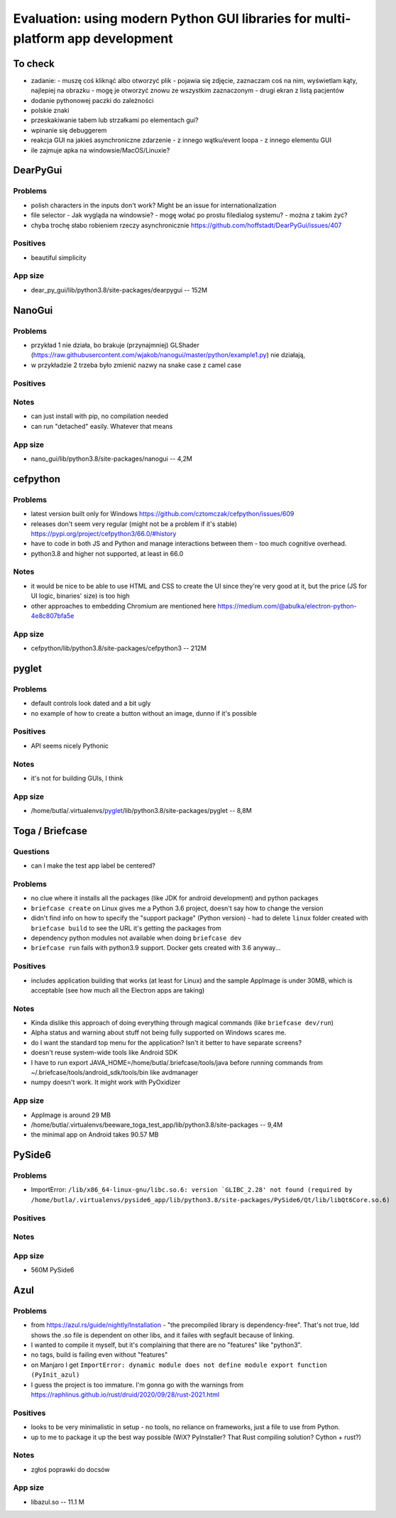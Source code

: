 Evaluation: using modern Python GUI libraries for multi-platform app development
================================================================================

.. post::
   :author: Michal Bultrowicz
   :tags: Python, GUI, Windows, Linux, MacOS

To check
--------

- zadanie:
  - muszę coś kliknąć albo otworzyć plik
  - pojawia się zdjęcie, zaznaczam coś na nim, wyświetlam kąty, najlepiej na obrazku
  - mogę je otworzyć znowu ze wszystkim zaznaczonym
  - drugi ekran z listą pacjentów
- dodanie pythonowej paczki do zależności
- polskie znaki
- przeskakiwanie tabem lub strzałkami po elementach gui?
- wpinanie się debuggerem
- reakcja GUI na jakieś asynchroniczne zdarzenie
  - z innego wątku/event loopa
  - z innego elementu GUI
- ile zajmuje apka na windowsie/MacOS/Linuxie?



DearPyGui
---------

Problems
~~~~~~~~

- polish characters in the inputs don't work? Might be an issue for internationalization
- file selector
  - Jak wygląda na windowsie?
  - mogę wołać po prostu filedialog systemu?
  - można z takim żyć?
- chyba trochę słabo robieniem rzeczy asynchronicznie https://github.com/hoffstadt/DearPyGui/issues/407

Positives
~~~~~~~~~

- beautiful simplicity

App size
~~~~~~~~

- dear_py_gui/lib/python3.8/site-packages/dearpygui -- 152M



NanoGui
-------

Problems
~~~~~~~~

- przykład 1 nie działa, bo brakuje (przynajmniej) GLShader (https://raw.githubusercontent.com/wjakob/nanogui/master/python/example1.py) nie działają,
- w przykładzie 2 trzeba było zmienić nazwy na snake case z camel case


Positives
~~~~~~~~~

Notes
~~~~~

- can just install with pip, no compilation needed
- can run "detached" easily. Whatever that means

App size
~~~~~~~~

- nano_gui/lib/python3.8/site-packages/nanogui -- 4,2M



cefpython
---------

Problems
~~~~~~~~

- latest version built only for Windows https://github.com/cztomczak/cefpython/issues/609
- releases don't seem very regular (might not be a problem if it's stable) https://pypi.org/project/cefpython3/66.0/#history
- have to code in both JS and Python and manage interactions between them - too much cognitive overhead.
- python3.8 and higher not supported, at least in 66.0

Notes
~~~~~

- it would be nice to be able to use HTML and CSS to create the UI since they're very good at it, but the price
  (JS for UI logic, binaries' size) is too high
- other approaches to embedding Chromium are mentioned here https://medium.com/@abulka/electron-python-4e8c807bfa5e

App size
~~~~~~~~

- cefpython/lib/python3.8/site-packages/cefpython3 -- 212M



pyglet
---------

Problems
~~~~~~~~

- default controls look dated and a bit ugly
- no example of how to create a button without an image, dunno if it's possible

Positives
~~~~~~~~~

- API seems nicely Pythonic

Notes
~~~~~

- it's not for building GUIs, I think

App size
~~~~~~~~

- /home/butla/.virtualenvs/pyglet_/lib/python3.8/site-packages/pyglet -- 8,8M



Toga / Briefcase
----------------

Questions
~~~~~~~~~

- can I make the test app label be centered?


Problems
~~~~~~~~

- no clue where it installs all the packages (like JDK for android development) and python packages
- ``briefcase create`` on Linux gives me a Python 3.6 project, doesn't say how to change the version
- didn't find info on how to specify the "support package" (Python version)
  - had to delete ``linux`` folder created with ``briefcase build`` to see the URL it's getting the packages from
- dependency python modules not available when doing ``briefcase dev``
- ``briefcase run`` fails with python3.9 support. Docker gets created with 3.6 anyway...

Positives
~~~~~~~~~

- includes application building that works (at least for Linux) and the sample AppImage is under 30MB, which is
  acceptable (see how much all the Electron apps are taking)

Notes
~~~~~

- Kinda dislike this approach of doing everything through magical commands (like ``briefcase dev/run``)
- Alpha status and warning about stuff not being fully supported on Windows scares me.
- do I want the standard top menu for the application? Isn't it better to have separate screens?
- doesn't reuse system-wide tools like Android SDK
- I have to run export JAVA_HOME=/home/butla/.briefcase/tools/java before running commands from
  ~/.briefcase/tools/android_sdk/tools/bin like avdmanager
- numpy doesn't work. It might work with PyOxidizer

App size
~~~~~~~~

- AppImage is around 29 MB
- /home/butla/.virtualenvs/beeware_toga_test_app/lib/python3.8/site-packages -- 9,4M
- the minimal app on Android takes 90.57 MB



PySide6
-------

Problems
~~~~~~~~

- ImportError: ``/lib/x86_64-linux-gnu/libc.so.6: version `GLIBC_2.28' not found
  (required by /home/butla/.virtualenvs/pyside6_app/lib/python3.8/site-packages/PySide6/Qt/lib/libQt6Core.so.6)``

Positives
~~~~~~~~~


Notes
~~~~~


App size
~~~~~~~~

- 560M    PySide6



Azul
----

Problems
~~~~~~~~

- from https://azul.rs/guide/nightly/Installation - "the precompiled library is dependency-free".
  That's not true, ldd shows the .so file is dependent on other libs, and it failes with segfault because of linking.
- I wanted to compile it myself, but it's complaining that there are no "features" like "python3".
- no tags, build is failing even without "features"
- on Manjaro I get ``ImportError: dynamic module does not define module export function (PyInit_azul)``
- I guess the project is too immature. I'm gonna go with the warnings from
  https://raphlinus.github.io/rust/druid/2020/09/28/rust-2021.html

Positives
~~~~~~~~~

- looks to be very minimalistic in setup - no tools, no reliance on frameworks, just a file to use from Python.
- up to me to package it up the best way possible (WiX? PyInstaller? That Rust compiling solution? Cython + rust?)

Notes
~~~~~

- zgłoś poprawki do docsów

App size
~~~~~~~~

- libazul.so -- 11.1 M
